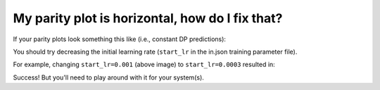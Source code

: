 
My parity plot is horizontal, how do I fix that?
=========================================================================

If your parity plots look something this like (i.e., constant DP predictions):

.. image:: ../images/bad_parity.png
   :scale: 70 %
   :align: center

You should try decreasing the initial learning rate (``start_lr`` in the
in.json training parameter file).

For example, changing ``start_lr=0.001`` (above image) to ``start_lr=0.0003`` resulted in:

.. image:: ../images/decent_parity.png
   :scale: 70 %
   :align: center

Success! But you'll need to play around with it for your system(s).
